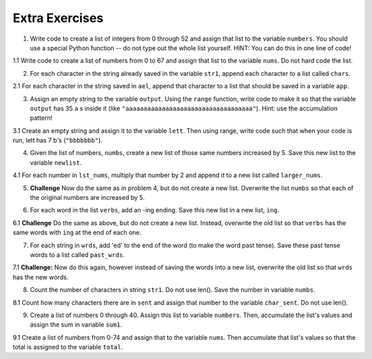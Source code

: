 ..  Copyright (C)  Brad Miller, David Ranum, Jeffrey Elkner, Peter Wentworth, Allen B. Downey, Chris
    Meyers, and Dario Mitchell.  Permission is granted to copy, distribute
    and/or modify this document under the terms of the GNU Free Documentation
    License, Version 1.3 or any later version published by the Free Software
    Foundation; with Invariant Sections being Forward, Prefaces, and
    Contributor List, no Front-Cover Texts, and no Back-Cover Texts.  A copy of
    the license is included in the section entitled "GNU Free Documentation
    License".

Extra Exercises
===============

1. Write code to create a list of integers from 0 through 52 and assign that list to the variable ``numbers``. You should use a special Python function -- do not type out the whole list yourself. HINT: You can do this in one line of code!

.. activecode:: ee_ch10_01
      
   =====

   from unittest.gui import TestCaseGui

   class myTests(TestCaseGui):

      def testOne(self):
         self.assertEqual(numbers, range(53), "Testing that numbers is a list that contains the correct elements.")

   myTests().main()

1.1 Write code to create a list of numbers from 0 to 67 and assign that list to the variable ``nums``. Do not hard code the list.

.. activecode:: ee_ch10_011

   =====

   from unittest.gui import TestCaseGui

   class myTests(TestCaseGui):

      def testOne(self):
         self.assertEqual(nums, range(68), "Testing that nums is a list that contains the correct elements.")

   myTests().main()

.. Iteration/TraversalandtheforLoopByIndex.rst, Iteration/TheAccumulatorPatternwithStrings.rst

2. For each character in the string already saved in the variable ``str1``, append each character to a list called ``chars``. 

.. activecode:: ee_ch10_02

   str1 = "I love python"
   # HINT: what's the accumulator? That should go here.
      
   =====

   from unittest.gui import TestCaseGui

   class myTests(TestCaseGui):

      def testTwo(self):
         self.assertEqual(chars, ['I', ' ', 'l', 'o', 'v', 'e', ' ', 'p', 'y', 't', 'h', 'o', 'n'], "Testing that chars is assigned to correct values.")

   myTests().main()

2.1 For each character in the string saved in ``ael``, append that character to a list that should be saved in a variable ``app``.

.. activecode:: ee_ch10_022

   ael = "python!"

   =====

   from unittest.gui import TestCaseGui

   class myTests(TestCaseGui):

      def testOne(self):
         self.assertEqual(app, ['p','y','t','h','o','n', "!"], "Testing that app has the correct elements." )

   myTests().main()

.. Iteration/Stringsandforloops.rst, Iteration/TheAccumulatorPatternwithStrings.rst

3. Assign an empty string to the variable ``output``. Using the ``range`` function, write code to make it so that the variable ``output`` has 35 ``a`` s inside it (like ``"aaaaaaaaaaaaaaaaaaaaaaaaaaaaaaaaaaa"``). Hint: use the accumulation pattern!

.. activecode:: ee_ch10_03
      
   =====

   from unittest.gui import TestCaseGui

   class myTests(TestCaseGui):

      def testThree(self):
         self.assertEqual(output, "aaaaaaaaaaaaaaaaaaaaaaaaaaaaaaaaaaa", "Testing that output has the correct value.")

   myTests().main()

3.1 Create an empty string and assign it to the variable ``lett``. Then using range, write code such that when your code is run, lett has 7 b's (``"bbbbbbb"``).

.. activecode:: ee_ch10_031

   =====

   from unittest.gui import TestCaseGui

   class myTests(TestCaseGui):

      def testOne(self):
         self.assertEqual(lett, "bbbbbbb", "Testing that lett has the correct value." )

   myTests().main()

.. Iteration/TraversalandtheforLoopByIndex.rst, Iteration/TheAccumulatorPatternwithStrings.rst

4. Given the list of numbers, ``numbs``, create a new list of those same numbers increased by 5. Save this new list to the variable ``newlist``. 

.. activecode:: ee_ch10_04
      
   numbs = [5, 10, 15, 20, 25]

   =====

   from unittest.gui import TestCaseGui

   class myTests(TestCaseGui):

      def testFour(self):
         self.assertEqual(newlist, [10, 15, 20, 25, 30], "Testing that the newlist value contains the correct elements.")

   myTests().main()

4.1 For each number in ``lst_nums``, multiply that number by 2 and append it to a new list called ``larger_nums``. 

.. activecode:: ee_ch10_041

   lst_nums = [4, 29, 5.3, 10, 2, 1817, 1967, 9, 31.32]

   =====

   from unittest.gui import TestCaseGui

   class myTests(TestCaseGui):

      def testOne(self):
         self.assertEqual(larger_nums, [8, 58, 10.6, 20, 4, 3634, 3934, 18, 62.64], "Testing that larger_nums has been created correctly." )

   myTests().main()

5. **Challenge** Now do the same as in problem 4, but do not create a new list. Overwrite the list ``numbs`` so that each of the original numbers are increased by 5.

.. activecode:: ee_ch10_05
      
   numbs = [5, 10, 15, 20, 25]

   =====

   from unittest.gui import TestCaseGui

   class myTests(TestCaseGui):

      def testFive(self):
         self.assertEqual(numbs, [10, 15, 20, 25, 30], "Testing that numbs is assigned to correct values.")

   myTests().main()


6. For each word in the list ``verbs``, add an -ing ending. Save this new list in a new list, ``ing``.

.. activecode:: ee_ch10_06
      
   verbs = ["kayak", "cry", "walk", "eat", "drink", "fly"]

   =====

   from unittest.gui import TestCaseGui

   class myTests(TestCaseGui):

      def testSix(self):
         self.assertEqual(ing, ['kayaking', 'crying', 'walking', 'eating', 'drinking', 'flying'], "Testing that the variable ing has the correct value.")

   myTests().main()


6.1 **Challenge** Do the same as above, but do not create a new list. Instead, overwrite the old list so that ``verbs`` has the same words with ``ing`` at the end of each one. 

.. activecode:: ee_ch10_07
      
   verbs = ["kayak", "cry", "walk", "eat", "drink", "fly"]

   =====

   from unittest.gui import TestCaseGui

   class myTests(TestCaseGui):

      def testSeven(self):
         self.assertEqual(verbs, ['kayaking', 'crying', 'walking', 'eating', 'drinking', 'flying'], "Testing that verbs is assigned to correct values.")

   myTests().main()

7. For each string in ``wrds``, add 'ed' to the end of the word (to make the word past tense). Save these past tense words to a list called ``past_wrds``.

.. activecode:: ee_ch10_061

   wrds = ["end", 'work', "play", "start", "walk", "look", "open", "rain", "learn", "clean"]
   =====

   from unittest.gui import TestCaseGui

   class myTests(TestCaseGui):

      def testOne(self):
         self.assertEqual(past_wrds, ["ended", 'worked', "played", "started", "walked", "looked", "opened", "rained", "learned", "cleaned"], "Testing that past_wrds has the correct value." )

   myTests().main()

7.1 **Challenge:** Now do this again, however instead of saving the words into a new list, overwrite the old list so that ``wrds`` has the new words.

.. activecode:: ee_ch10_071

   wrds = ["end", 'work', "play", "start", "walk", "look", "open", "rain", "learn", "clean"]
   =====

   from unittest.gui import TestCaseGui

   class myTests(TestCaseGui):

      def testOne(self):
         self.assertEqual(wrds, ["ended", 'worked', "played", "started", "walked", "looked", "opened", "rained", "learned", "cleaned"], "Testing that wrds has been created correctly." )

   myTests().main()

8. Count the number of characters in string ``str1``. Do not use len(). Save the number in variable ``numbs``.

.. activecode:: ee_ch10_08
      
   str1 = "I like nonsense, it wakes up the brain cells. Fantasy is a necessary ingredient in living."

   =====

   from unittest.gui import TestCaseGui

   class myTests(TestCaseGui):

      def testEight(self):
         self.assertEqual(numbs, 90, "Testing that numbs is assigned to correct values.")

   myTests().main()

8.1 Count how many characters there are in ``sent`` and assign that number to the variable ``char_sent``. Do not use len().

.. activecode:: ee_ch10_081

   sent = "Oh the places you'll go."
   =====

   from unittest.gui import TestCaseGui

   class myTests(TestCaseGui):

      def testOne(self):
         self.assertEqual(char_sent, 23, "Testing that char_sent has the correct value." )

   myTests().main()

9. Create a list of numbers 0 through 40. Assign this list to variable ``numbers``. Then, accumulate the list's values and assign the sum in variable ``sum1``. 

.. activecode:: ee_ch10_09
      
   =====

   from unittest.gui import TestCaseGui

   class myTests(TestCaseGui):

      def testNineA(self):
         self.assertEqual(numbers, [0, 1, 2, 3, 4, 5, 6, 7, 8, 9, 10, 11, 12, 13, 14, 15, 16, 17, 18, 19, 20, 21, 22, 23, 24, 25, 26, 27, 28, 29, 30, 31, 32, 33, 34, 35, 36, 37, 38, 39, 40], "Testing that numbers is assigned to correct values.")

      def testNineB(self):
         self.assertEqual(sum1, 820, "Testing that sum1 is assigned to correct values.")

   myTests().main()

9.1 Create a list of numbers from 0-74 and assign that to the variable ``nums``. Then accumulate that list's values so that the total is assigned to the variable ``total``.

.. activecode:: ee_ch10_091

   =====

   from unittest.gui import TestCaseGui

   class myTests(TestCaseGui):

      def testOne(self):
         self.assertEqual(nums, range(75), "Testing that nums has been created correctly.")

      def testTwo(self):
         self.assertEqual(total, 2775, "Testing that total has the correct value." )

   myTests().main()

